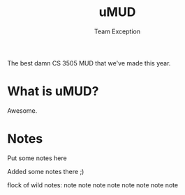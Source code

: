 #+title: uMUD
#+author: Team Exception

The best damn CS 3505 MUD that we've made this year.

* What is uMUD?
Awesome.

* Notes
Put some notes here

Added some notes there ;)

flock of wild notes:
	note
 	  note note 
   	      note  note
 	  note note 
	note
